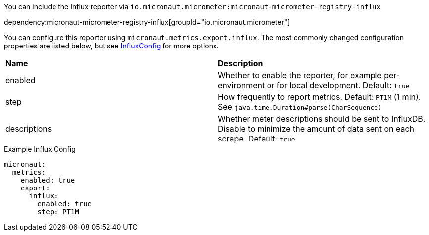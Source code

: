You can include the Influx reporter via `io.micronaut.micrometer:micronaut-micrometer-registry-influx`

dependency:micronaut-micrometer-registry-influx[groupId="io.micronaut.micrometer"]

You can configure this reporter using `micronaut.metrics.export.influx`. The most commonly changed configuration properties are listed below, but see https://github.com/micrometer-metrics/micrometer/blob/main/implementations/micrometer-registry-influx/src/main/java/io/micrometer/influx/InfluxConfig.java[InfluxConfig] for more options.

|=======
|*Name* |*Description*
|enabled |Whether to enable the reporter, for example per-environment or for local development. Default: `true`
|step |How frequently to report metrics. Default: `PT1M` (1 min). See `java.time.Duration#parse(CharSequence)`
|descriptions | Whether meter descriptions should be sent to InfluxDB. Disable to minimize the amount of data sent on each scrape. Default: `true`
|=======

.Example Influx Config
[source,yml]
----
micronaut:
  metrics:
    enabled: true
    export:
      influx:
        enabled: true
        step: PT1M
----
